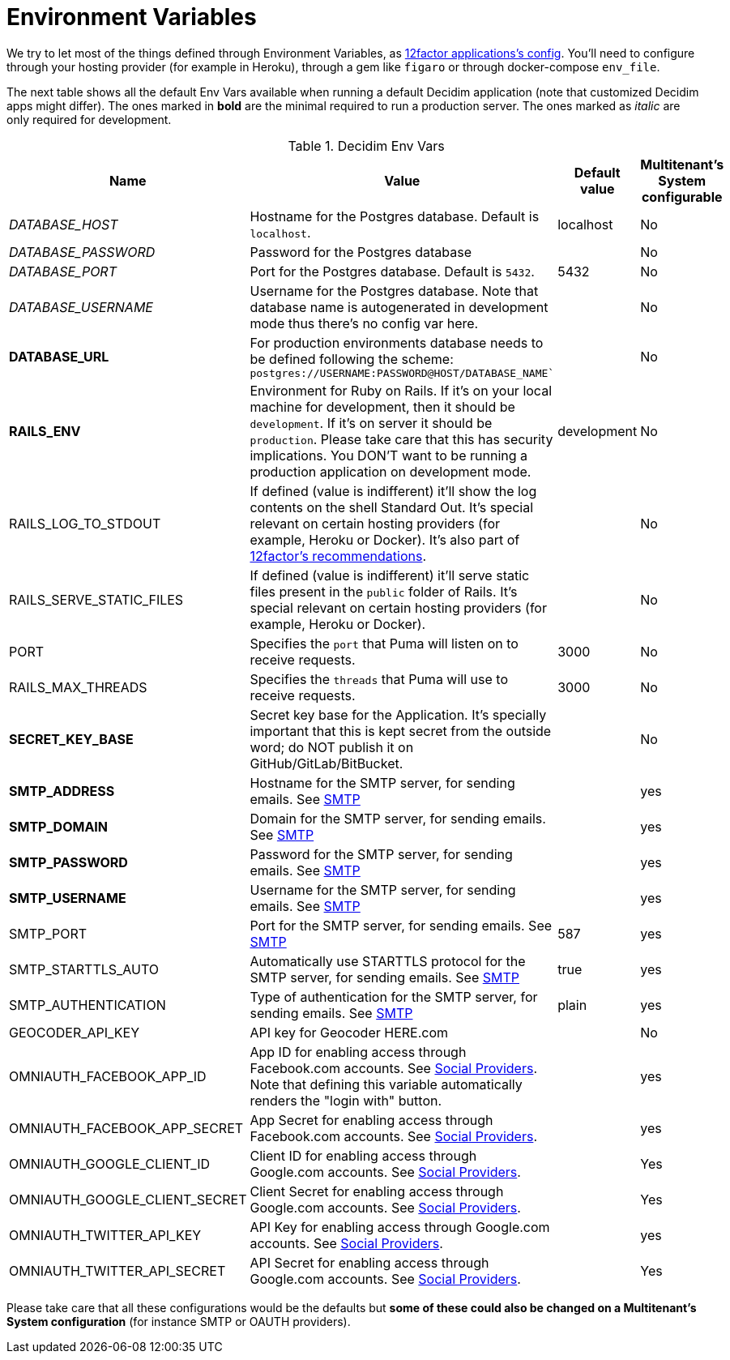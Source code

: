 = Environment Variables

We try to let most of the things defined through Environment Variables, as https://12factor.net/config[12factor applications's config]. You'll need to configure through your hosting provider (for example in Heroku), through a gem like `figaro` or through docker-compose `env_file`.

The next table shows all the default Env Vars available when running a default Decidim application (note that customized Decidim apps might differ). The ones marked in *bold* are the minimal required to run a production server. The ones marked as _italic_ are only required for development.

.Decidim Env Vars
|===
|Name |Value |Default value|Multitenant's System configurable

|_DATABASE_HOST_
|Hostname for the Postgres database. Default is `localhost`.
|localhost
|No

|_DATABASE_PASSWORD_
|Password for the Postgres database
|
|No

|_DATABASE_PORT_
|Port for the Postgres database. Default is `5432`.
|5432
|No

|_DATABASE_USERNAME_
|Username for the Postgres database. Note that database name is autogenerated in development mode thus there's no config var here.
|
|No

|*DATABASE_URL*
|For production environments database needs to be defined following the scheme: `postgres://USERNAME:PASSWORD@HOST/DATABASE_NAME``
|
|No

|*RAILS_ENV*
|Environment for Ruby on Rails. If it's on your local machine for development, then it should be `development`. If it's on server it should be `production`. Please take care that this has security implications. You DON'T want to be running a production application on development mode.
|development
|No

|RAILS_LOG_TO_STDOUT
|If defined (value is indifferent) it'll show the log contents on the shell Standard Out. It's special relevant on certain hosting providers (for example, Heroku or Docker). It's also part of https://12factor.net/logs[12factor's recommendations].
|
|No

|RAILS_SERVE_STATIC_FILES
|If defined (value is indifferent) it'll serve static files present in the `public` folder of Rails. It's special relevant on certain hosting providers (for example, Heroku or Docker). 
|
|No

|PORT
|Specifies the `port` that Puma will listen on to receive requests.
|3000
|No

|RAILS_MAX_THREADS
|Specifies the `threads` that Puma will use to receive requests.
|3000
|No

|*SECRET_KEY_BASE*
|Secret key base for the Application. It's specially important that this is kept secret from the outside word; do NOT publish it on GitHub/GitLab/BitBucket.
|
|No

|*SMTP_ADDRESS*
|Hostname for the SMTP server, for sending emails. See xref:services:smtp.adoc[SMTP]
|
|yes

|*SMTP_DOMAIN*
|Domain for the SMTP server, for sending emails. See xref:services:smtp.adoc[SMTP]
|
|yes

|*SMTP_PASSWORD*
|Password for the SMTP server, for sending emails. See xref:services:smtp.adoc[SMTP]
|
|yes

|*SMTP_USERNAME*
|Username for the SMTP server, for sending emails. See xref:services:smtp.adoc[SMTP]
|
|yes

|SMTP_PORT
|Port for the SMTP server, for sending emails. See xref:services:smtp.adoc[SMTP]
|587
|yes

|SMTP_STARTTLS_AUTO
|Automatically use STARTTLS protocol for the SMTP server, for sending emails. See xref:services:smtp.adoc[SMTP]
|true
|yes

|SMTP_AUTHENTICATION
|Type of authentication for the SMTP server, for sending emails. See xref:services:smtp.adoc[SMTP]
|plain
|yes

|GEOCODER_API_KEY
|API key for Geocoder HERE.com
|
|No

|OMNIAUTH_FACEBOOK_APP_ID
|App ID for enabling access through Facebook.com accounts. See xref:services:social_providers.adoc[Social Providers]. Note that defining this variable automatically renders the "login with" button. 
|
|yes

|OMNIAUTH_FACEBOOK_APP_SECRET
|App Secret for enabling access through Facebook.com accounts. See xref:services:social_providers.adoc[Social Providers].
|
|yes

|OMNIAUTH_GOOGLE_CLIENT_ID
|Client ID for enabling access through Google.com accounts. See xref:services:social_providers.adoc[Social Providers].
|
|Yes

|OMNIAUTH_GOOGLE_CLIENT_SECRET
|Client Secret for enabling access through Google.com accounts. See xref:services:social_providers.adoc[Social Providers].
|
|Yes

|OMNIAUTH_TWITTER_API_KEY
|API Key for enabling access through Google.com accounts. See xref:services:social_providers.adoc[Social Providers].
|
|yes

|OMNIAUTH_TWITTER_API_SECRET
|API Secret for enabling access through Google.com accounts. See xref:services:social_providers.adoc[Social Providers].
|
|Yes

|===

Please take care that all these configurations would be the defaults but *some of these could also be changed on a Multitenant's System configuration* (for instance SMTP or OAUTH providers).


